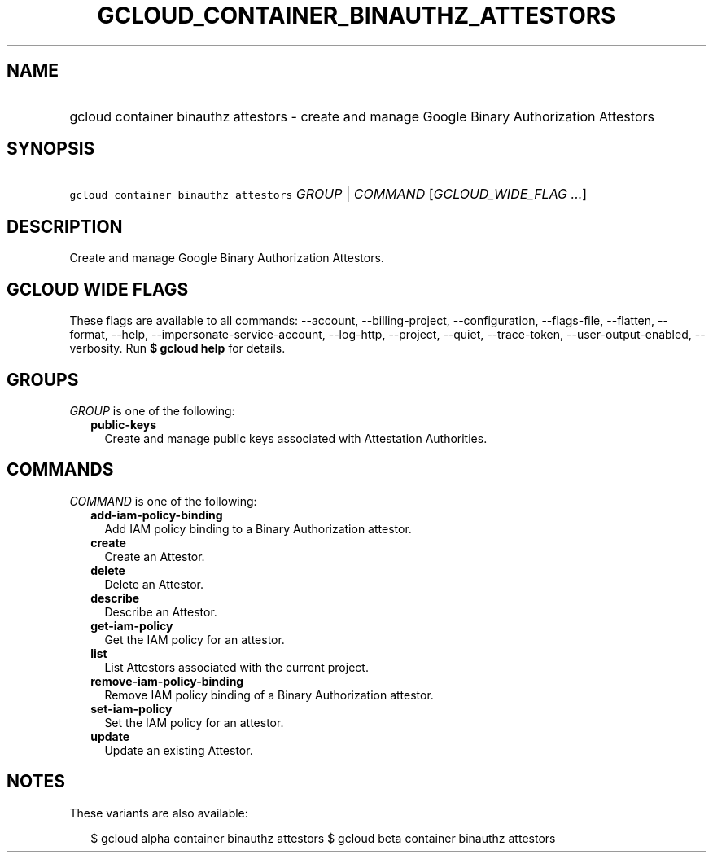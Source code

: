 
.TH "GCLOUD_CONTAINER_BINAUTHZ_ATTESTORS" 1



.SH "NAME"
.HP
gcloud container binauthz attestors \- create and manage Google Binary Authorization Attestors



.SH "SYNOPSIS"
.HP
\f5gcloud container binauthz attestors\fR \fIGROUP\fR | \fICOMMAND\fR [\fIGCLOUD_WIDE_FLAG\ ...\fR]



.SH "DESCRIPTION"

Create and manage Google Binary Authorization Attestors.



.SH "GCLOUD WIDE FLAGS"

These flags are available to all commands: \-\-account, \-\-billing\-project,
\-\-configuration, \-\-flags\-file, \-\-flatten, \-\-format, \-\-help,
\-\-impersonate\-service\-account, \-\-log\-http, \-\-project, \-\-quiet,
\-\-trace\-token, \-\-user\-output\-enabled, \-\-verbosity. Run \fB$ gcloud
help\fR for details.



.SH "GROUPS"

\f5\fIGROUP\fR\fR is one of the following:

.RS 2m
.TP 2m
\fBpublic\-keys\fR
Create and manage public keys associated with Attestation Authorities.


.RE
.sp

.SH "COMMANDS"

\f5\fICOMMAND\fR\fR is one of the following:

.RS 2m
.TP 2m
\fBadd\-iam\-policy\-binding\fR
Add IAM policy binding to a Binary Authorization attestor.

.TP 2m
\fBcreate\fR
Create an Attestor.

.TP 2m
\fBdelete\fR
Delete an Attestor.

.TP 2m
\fBdescribe\fR
Describe an Attestor.

.TP 2m
\fBget\-iam\-policy\fR
Get the IAM policy for an attestor.

.TP 2m
\fBlist\fR
List Attestors associated with the current project.

.TP 2m
\fBremove\-iam\-policy\-binding\fR
Remove IAM policy binding of a Binary Authorization attestor.

.TP 2m
\fBset\-iam\-policy\fR
Set the IAM policy for an attestor.

.TP 2m
\fBupdate\fR
Update an existing Attestor.


.RE
.sp

.SH "NOTES"

These variants are also available:

.RS 2m
$ gcloud alpha container binauthz attestors
$ gcloud beta container binauthz attestors
.RE


